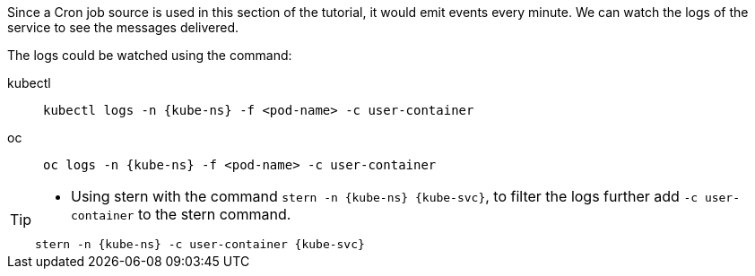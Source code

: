 [kube-ns='kubernetestutorial']
[kube-svc='']

Since a Cron job source is used in this section of the tutorial, it would emit events every minute. We can watch the logs of the service to see the messages delivered.

The logs could be watched using the command:
[tabs]
====
kubectl::
+
--
[source,bash,subs="+macros,+attributes"]
----
kubectl logs -n {kube-ns} -f <pod-name> -c user-container
----
--
oc::
+
--

[source,bash,subs="+macros,+attributes"]
----
oc logs -n {kube-ns} -f <pod-name> -c user-container
----
--
====

[TIP]
====
* Using stern with the command `stern  -n {kube-ns} {kube-svc}`, to filter the logs further add `-c user-container` to the stern command.

[source,bash,subs="+macros,+attributes"]
----
stern -n {kube-ns} -c user-container {kube-svc} 
----
====
